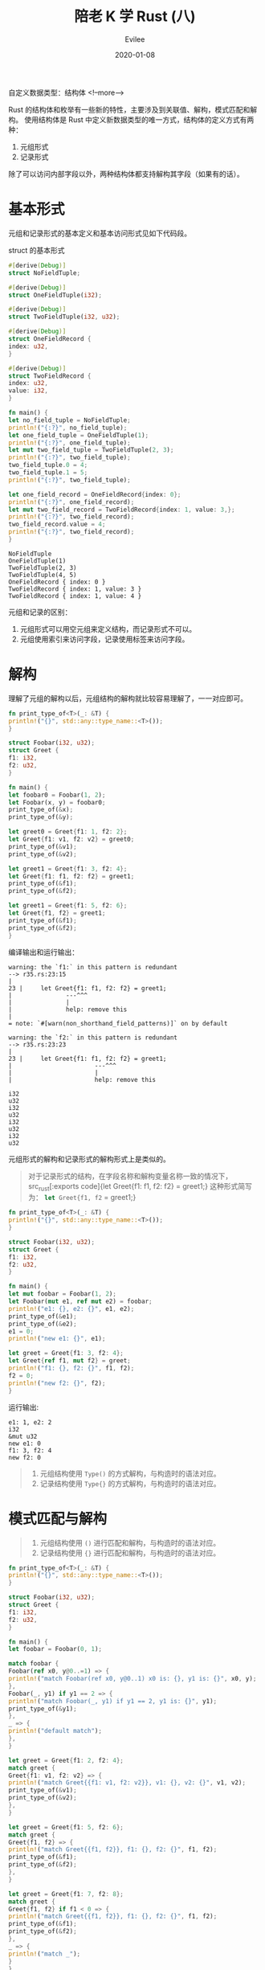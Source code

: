 #+STARTUP: inlineimages content
#+AUTHOR: Evilee
#+LANGUAGE: zh-CN
#+OPTIONS: creator:t toc:nil num:t
#+PROPERTY: header-args :eval no
#+HUGO_CUSTOM_FRONT_MATTTER: :authorbox true :comments true :toc false :mathjax true
#+HUGO_AUTO_SET_LASTMOD: f
#+HUGO_BASE_DIR: ../../../
#+DATE: 2020-01-08
#+HUGO_SECTION: blog
#+HUGO_CATEGORIES: 计算机
#+HUGO_TAGS: Rust
#+TITLE: 陪老 K 学 Rust (八)
#+HUGO_DRAFT: false
自定义数据类型：结构体
<!--more-->

Rust 的结构体和枚举有一些新的特性，主要涉及到关联值、解构，模式匹配和解构。
使用结构体是 Rust 中定义新数据类型的唯一方式，结构体的定义方式有两种：
1. 元组形式
2. 记录形式
除了可以访问内部字段以外，两种结构体都支持解构其字段（如果有的话）。

* 基本形式
元组和记录形式的基本定义和基本访问形式见如下代码段。
#+CAPTION: struct 的基本形式
#+BEGIN_SRC rust
#[derive(Debug)]
struct NoFieldTuple;

#[derive(Debug)]
struct OneFieldTuple(i32);

#[derive(Debug)]
struct TwoFieldTuple(i32, u32);

#[derive(Debug)]
struct OneFieldRecord {
index: u32,
}

#[derive(Debug)]
struct TwoFieldRecord {
index: u32,
value: i32,
}

fn main() {
let no_field_tuple = NoFieldTuple;
println!("{:?}", no_field_tuple);
let one_field_tuple = OneFieldTuple(1);
println!("{:?}", one_field_tuple);
let mut two_field_tuple = TwoFieldTuple(2, 3);
println!("{:?}", two_field_tuple);
two_field_tuple.0 = 4;
two_field_tuple.1 = 5;
println!("{:?}", two_field_tuple);

let one_field_record = OneFieldRecord{index: 0};
println!("{:?}", one_field_record);
let mut two_field_record = TwoFieldRecord{index: 1, value: 3,};
println!("{:?}", two_field_record);
two_field_record.value = 4;
println!("{:?}", two_field_record);
}
#+END_SRC

#+CAPTION: 运行输出
#+BEGIN_EXAMPLE
NoFieldTuple
OneFieldTuple(1)
TwoFieldTuple(2, 3)
TwoFieldTuple(4, 5)
OneFieldRecord { index: 0 }
TwoFieldRecord { index: 1, value: 3 }
TwoFieldRecord { index: 1, value: 4 }
#+END_EXAMPLE

元组和记录的区别：
1. 元组形式可以用空元组来定义结构，而记录形式不可以。
2. 元组使用索引来访问字段，记录使用标签来访问字段。

* 解构
理解了元组的解构以后，元组结构的解构就比较容易理解了，一一对应即可。
#+BEGIN_SRC rust
fn print_type_of<T>(_: &T) {
println!("{}", std::any::type_name::<T>());
}

struct Foobar(i32, u32);
struct Greet {
f1: i32,
f2: u32,
}

fn main() {
let foobar0 = Foobar(1, 2);
let Foobar(x, y) = foobar0;
print_type_of(&x);
print_type_of(&y);

let greet0 = Greet{f1: 1, f2: 2};
let Greet{f1: v1, f2: v2} = greet0;
print_type_of(&v1);
print_type_of(&v2);

let greet1 = Greet{f1: 3, f2: 4};
let Greet{f1: f1, f2: f2} = greet1;
print_type_of(&f1);
print_type_of(&f2);

let greet1 = Greet{f1: 5, f2: 6};
let Greet{f1, f2} = greet1;
print_type_of(&f1);
print_type_of(&f2);
}
#+END_SRC

编译输出和运行输出：
#+BEGIN_EXAMPLE
warning: the `f1:` in this pattern is redundant
--> r35.rs:23:15
|
23 |     let Greet{f1: f1, f2: f2} = greet1;
|               ---^^^
|               |
|               help: remove this
|
= note: `#[warn(non_shorthand_field_patterns)]` on by default

warning: the `f2:` in this pattern is redundant
--> r35.rs:23:23
|
23 |     let Greet{f1: f1, f2: f2} = greet1;
|                       ---^^^
|                       |
|                       help: remove this

i32
u32
i32
u32
i32
u32
i32
u32
#+END_EXAMPLE

元组形式的解构和记录形式的解构形式上是类似的。

#+BEGIN_QUOTE
对于记录形式的结构，在字段名称和解构变量名称一致的情况下，src_rust[:exports code]{let Greet{f1: f1, f2: f2} = greet1;} 这种形式简写为：
src_rust[:exports code]{let Greet{f1, f2} = greet1;}
#+END_QUOTE

#+BEGIN_SRC rust
fn print_type_of<T>(_: &T) {
println!("{}", std::any::type_name::<T>());
}

struct Foobar(i32, u32);
struct Greet {
f1: i32,
f2: u32,
}

fn main() {
let mut foobar = Foobar(1, 2);
let Foobar(mut e1, ref mut e2) = foobar;
println!("e1: {}, e2: {}", e1, e2);
print_type_of(&e1);
print_type_of(&e2);
e1 = 0;
println!("new e1: {}", e1);

let greet = Greet{f1: 3, f2: 4};
let Greet{ref f1, mut f2} = greet;
println!("f1: {}, f2: {}", f1, f2);
f2 = 0;
println!("new f2: {}", f2);
}
#+END_SRC

运行输出:
#+BEGIN_EXAMPLE
e1: 1, e2: 2
i32
&mut u32
new e1: 0
f1: 3, f2: 4
new f2: 0
#+END_EXAMPLE

#+BEGIN_QUOTE
1. 元组结构使用 ~Type()~ 的方式解构，与构造时的语法对应。
2. 记录结构使用 ~Type{}~ 的方式解构，与构造时的语法对应。
#+END_QUOTE

* 模式匹配与解构
#+BEGIN_QUOTE
1. 元组结构使用 ~()~ 进行匹配和解构，与构造时的语法对应。
2. 记录结构使用 ~{}~ 进行匹配和解构，与构造时的语法对应。
#+END_QUOTE
#+BEGIN_SRC rust
fn print_type_of<T>(_: &T) {
println!("{}", std::any::type_name::<T>());
}

struct Foobar(i32, u32);
struct Greet {
f1: i32,
f2: u32,
}

fn main() {
let foobar = Foobar(0, 1);

match foobar {
Foobar(ref x0, y@0..=1) => {
println!("match Foobar(ref x0, y@0..1) x0 is: {}, y1 is: {}", x0, y);
},
Foobar(_, y1) if y1 == 2 => {
println!("match Foobar(_, y1) if y1 == 2, y1 is: {}", y1);
print_type_of(&y1);
},
_ => {
println!("default match");
},
}

let greet = Greet{f1: 2, f2: 4};
match greet {
Greet{f1: v1, f2: v2} => {
println!("match Greet{{f1: v1, f2: v2}}, v1: {}, v2: {}", v1, v2);
print_type_of(&v1);
print_type_of(&v2);
},
}

let greet = Greet{f1: 5, f2: 6};
match greet {
Greet{f1, f2} => {
println!("match Greet{{f1, f2}}, f1: {}, f2: {}", f1, f2);
print_type_of(&f1);
print_type_of(&f2);
},
}

let greet = Greet{f1: 7, f2: 8};
match greet {
Greet{f1, f2} if f1 < 0 => {
println!("match Greet{{f1, f2}}, f1: {}, f2: {}", f1, f2);
print_type_of(&f1);
print_type_of(&f2);
},
_ => {
println!("match _");
}
}

let greet = Greet{f1: 7, f2: 8};
match greet {
Greet{f1: v0@ 0..= 10, f2: v1 @ 0 ..= 10} => {
println!("match Greet{{f1, f2}}, f1: {}, f2: {}", v0, v1);
print_type_of(&v0);
print_type_of(&v1);
},
_ => {
println!("match _");
}
}
}
#+END_SRC

运行输出:
#+BEGIN_EXAMPLE
match Foobar(ref x0, y@0..1) x0 is: 0, y1 is: 1
match Greet{f1: v1, f2: v2}, v1: 2, v2: 4
i32
u32
match Greet{f1, f2}, f1: 5, f2: 6
i32
u32
match _
match Greet{f1, f2}, f1: 7, f2: 8
i32
u32
#+END_EXAMPLE

* 模式匹配与绑定
在使用 ~@~ 绑定时，记录结构必须重新绑定新的变量名称。
#+BEGIN_SRC rust
fn print_type_of<T>(_: &T) {
println!("{}", std::any::type_name::<T>());
}

struct Greet {
f1: i32,
f2: u32,
}

fn main() {
let greet = Greet{f1: 1, f2: 2};
match greet {
Greet{f1@0..=10, f2@0..=10} => {
println!("match Greet{{f1, f2}}, f1: {}, f2: {}", f1, f2);
print_type_of(&f1);
print_type_of(&f2);
},
_ => {

},
}
}
#+END_SRC
编译错误:
#+BEGIN_EXAMPLE
error: expected `,`
--> r42.rs:13:15
|
13 |         Greet{f1@0..=10, f2@0..=10} => {
|               ^^

error[E0425]: cannot find value `f1` in this scope
--> r42.rs:14:63
|
14 |             println!("match Greet{{f1, f2}}, f1: {}, f2: {}", f1, f2);
|                                                               ^^ not found in this scope

error[E0425]: cannot find value `f2` in this scope
--> r42.rs:14:67
|
14 |             println!("match Greet{{f1, f2}}, f1: {}, f2: {}", f1, f2);
|                                                                   ^^ not found in this scope

error[E0425]: cannot find value `f1` in this scope
--> r42.rs:15:28
|
15 |             print_type_of(&f1);
|                            ^^ not found in this scope

error[E0425]: cannot find value `f2` in this scope
--> r42.rs:16:28
|
16 |             print_type_of(&f2);
|                            ^^ not found in this scope

error: aborting due to 5 previous errors

For more information about this error, try `rustc --explain E0425`.
#+END_EXAMPLE
